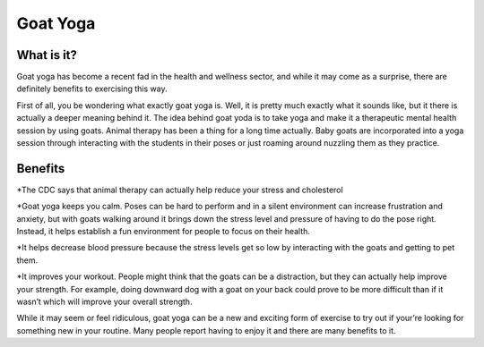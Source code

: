 .. _ubuntu:

=========
Goat Yoga 
=========

What is it?
-----------

Goat yoga has become a recent fad in the health and wellness sector, and while it may come as a surprise, there are definitely benefits to exercising this way.

First of all, you be wondering what exactly goat yoga is. Well, it is pretty much exactly what it sounds like, but it there is actually a deeper meaning behind it. The idea behind goat yoda is to take yoga and make it a therapeutic mental health session by using goats. Animal therapy has been a thing for a long time actually. Baby goats are incorporated into a yoga session through interacting with the students in their poses or just roaming around nuzzling them as they practice.

Benefits
--------

*The CDC says that animal therapy can actually help reduce your stress and cholesterol

*Goat yoga keeps you calm. Poses can be hard to perform and in a silent environment can increase frustration and anxiety, but with goats walking around it brings down the stress level and pressure of having to do the pose right. Instead, it helps establish a fun environment for people to focus on their health.

*It helps decrease blood pressure because the stress levels get so low by interacting with the goats and getting to pet them.

*It improves your workout. People might think that the goats can be a distraction, but they can actually help improve your strength. For example, doing downward dog with a goat on your back could prove to be more difficult than if it wasn’t which will improve your overall strength.

While it may seem or feel ridiculous, goat yoga can be a new and exciting form of exercise to try out if your’re looking for something new in your routine. Many people report having to enjoy it and there are many benefits to it.
